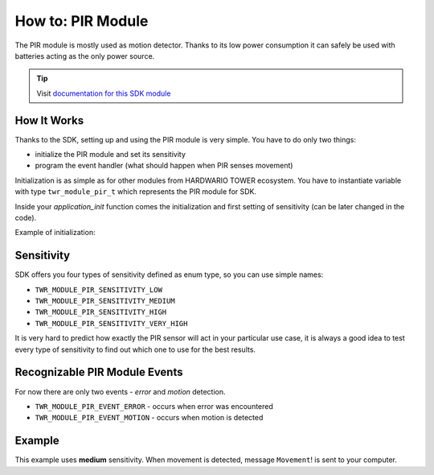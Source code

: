 ##################
How to: PIR Module
##################

The PIR module is mostly used as motion detector. Thanks to its low power consumption it can safely be used with batteries acting as the only power source.

.. tip::

    Visit `documentation for this SDK module <https://sdk.hardwario.com/group__twr__module__pir.html>`_

************
How It Works
************

Thanks to the SDK, setting up and using the PIR module is very simple.
You have to do only two things:

- initialize the PIR module and set its sensitivity
- program the event handler (what should happen when PIR senses movement)

Initialization is as simple as for other modules from HARDWARIO TOWER ecosystem.
You have to instantiate variable with type ``twr_module_pir_t`` which represents the PIR module for SDK.

Inside your *application_init* function comes the initialization and first setting of sensitivity (can be later changed in the code).

Example of initialization:

.. code-block:: c
    :linenos:

    #include <application.h>

    twr_module_pir_t pir;

    void application_init(void)
    {
        twr_module_pir_init(&pir);
        twr_module_pir_set_sensitivity(&pir, TWR_MODULE_PIR_SENSITIVITY_MEDIUM);
        twr_module_pir_set_event_handler(&pir, pir_event_handler, NULL);
    }

***********
Sensitivity
***********

SDK offers you four types of sensitivity defined as enum type, so you can use simple names:

- ``TWR_MODULE_PIR_SENSITIVITY_LOW``
- ``TWR_MODULE_PIR_SENSITIVITY_MEDIUM``
- ``TWR_MODULE_PIR_SENSITIVITY_HIGH``
- ``TWR_MODULE_PIR_SENSITIVITY_VERY_HIGH``

It is very hard to predict how exactly the PIR sensor will act in your particular use case,
it is always a good idea to test every type of sensitivity to find out which one to use for the best results.

******************************
Recognizable PIR Module Events
******************************

For now there are only two events - *error* and *motion* detection.

- ``TWR_MODULE_PIR_EVENT_ERROR`` - occurs when error was encountered
- ``TWR_MODULE_PIR_EVENT_MOTION`` - occurs when motion is detected

*******
Example
*******

This example uses **medium** sensitivity. When movement is detected, message ``Movement``! is sent to your computer.

.. code-block:: c
    :linenos:

    #include <application.h>

    twr_module_pir_t pir;
    twr_button_t button;

    void pir_event_handler(twr_module_pir_t *self, twr_module_pir_event_t event, void *event_param)
    {
        (void) self;
        (void) event_param;

        if (event == TWR_MODULE_PIR_EVENT_MOTION)
        {
            twr_log_debug("Movement detected!");
        }
    }

    void application_init(void)
    {
        twr_log_init(TWR_LOG_LEVEL_DEBUG, TWR_LOG_TIMESTAMP_ABS);

        twr_module_pir_init(&pir);
        twr_module_pir_set_sensitivity(&pir, TWR_MODULE_PIR_SENSITIVITY_MEDIUM);
        twr_module_pir_set_event_handler(&pir, pir_event_handler, NULL);
    }
